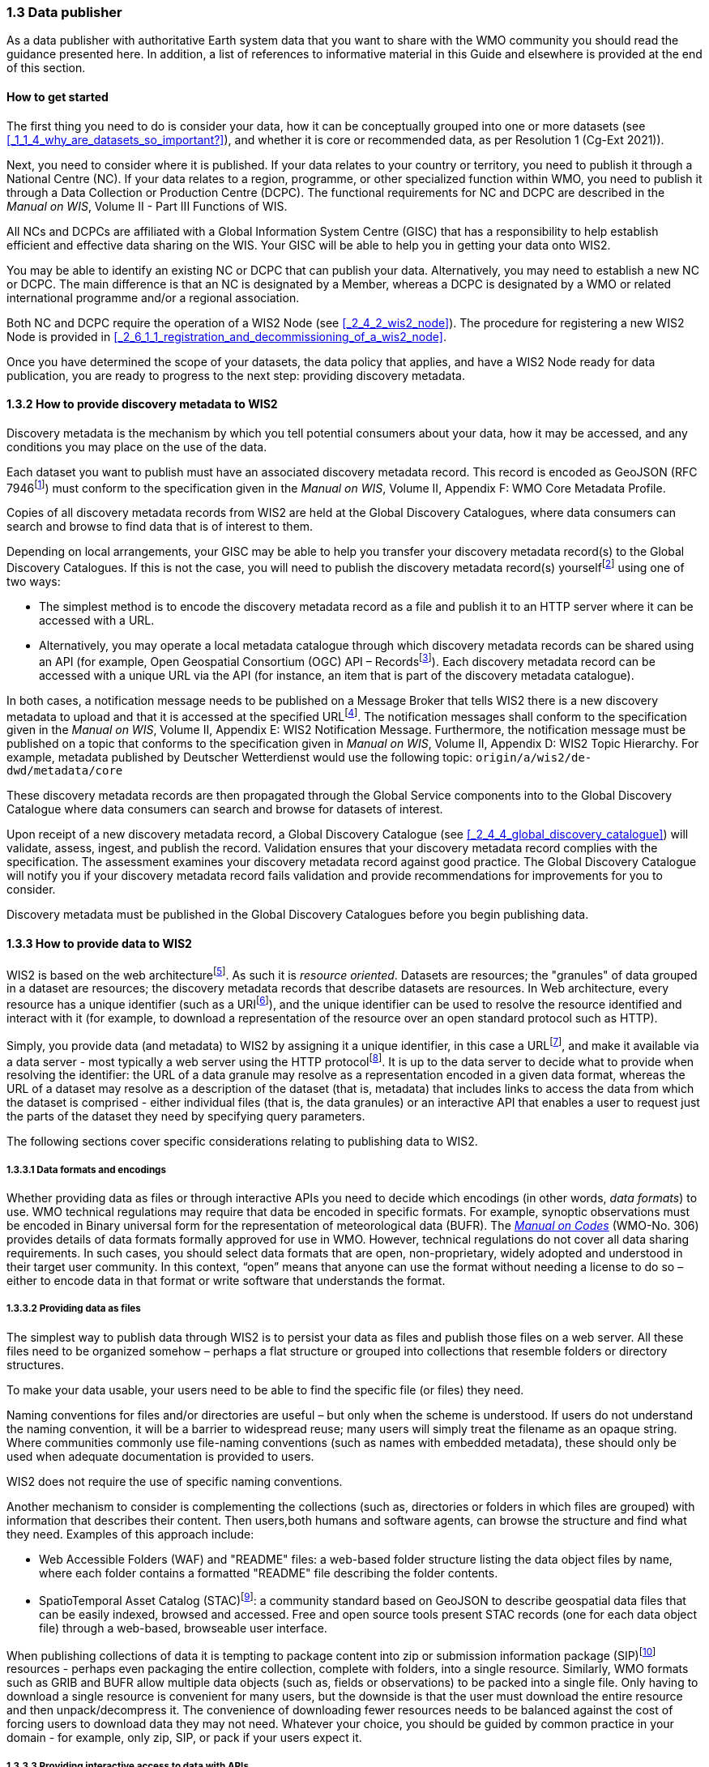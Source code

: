 === 1.3 Data publisher

As a data publisher with authoritative Earth system data that you want to share with the WMO community you should read the guidance presented here. In addition, a list of references to informative material in this Guide and elsewhere is provided at the end of this section.

==== How to get started

The first thing you need to do is consider your data, how it can be conceptually grouped into one or more datasets (see <<_1_1_4_why_are_datasets_so_important?>>), and whether it is core or recommended data, as per Resolution 1 (Cg-Ext 2021)).

Next, you need to consider where it is published. If your data relates to your country or territory, you need to publish it through a National Centre (NC). If your data relates to a region, programme, or other specialized function within WMO, you need to publish it through a Data Collection or Production Centre (DCPC). The functional requirements for NC and DCPC are described in the _Manual on WIS_, Volume II - Part III Functions of WIS.

All NCs and DCPCs are affiliated with a Global Information System Centre (GISC) that has a responsibility to help establish efficient and effective data sharing on the WIS. Your GISC will be able to help you in getting your data onto WIS2.

You may be able to identify an existing NC or DCPC that can publish your data. Alternatively, you may need to establish a new NC or DCPC. The main difference is that an NC is designated by a Member, whereas a DCPC is designated by a WMO or related international programme and/or a regional association.

Both NC and DCPC require the operation of a WIS2 Node (see <<_2_4_2_wis2_node>>). The procedure for registering a new WIS2 Node is provided in <<_2_6_1_1_registration_and_decommissioning_of_a_wis2_node>>. 

Once you have determined the scope of your datasets, the data policy that applies, and have a WIS2 Node ready for data publication, you are ready to progress to the next step: providing discovery metadata.

==== 1.3.2 How to provide discovery metadata to WIS2

Discovery metadata is the mechanism by which you tell potential consumers about your data, how it may be accessed, and any conditions you may place on the use of the data.

Each dataset you want to publish must have an associated discovery metadata record. This record is encoded as GeoJSON (RFC 7946footnote:[RFC 7946 - The GeoJSON Format: https://datatracker.ietf.org/doc/html/rfc7946]) must conform to the specification given in the _Manual on WIS_, Volume II, Appendix F: WMO Core Metadata Profile.

Copies of all discovery metadata records from WIS2 are held at the Global Discovery Catalogues, where data consumers can search and browse to find data that is of interest to them. 

Depending on local arrangements, your GISC may be able to help you transfer your discovery metadata record(s) to the Global Discovery Catalogues. If this is not the case, you will need to publish the discovery metadata record(s) yourselffootnote:[In the future, WIS2 may provide metadata publication services (such as, through a WIS2 metadata management portal) to assist with this task. However, such a service is not currently available.] using one of two ways:

* The simplest method is to encode the discovery metadata record as a file and publish it to an HTTP server where it can be accessed with a URL. 
* Alternatively, you may operate a local metadata catalogue through which discovery metadata records can be shared using an API (for example, Open Geospatial Consortium (OGC) API – Recordsfootnote:[OGC API - Records - Part 1: Core https://docs.ogc.org/DRAFTS/20-004.html]). Each discovery metadata record can be accessed with a unique URL via the API (for instance, an item that is part of the discovery metadata catalogue).

In both cases, a notification message needs to be published on a Message Broker that tells WIS2 there is a new discovery metadata to upload and that it is accessed at the specified URLfootnote:[Both data and metadata publication use the same notification message mechanism to advertise the availability of a new resource.]. The notification messages shall conform to the specification given in the _Manual on WIS_, Volume II, Appendix E: WIS2 Notification Message. Furthermore, the notification message must be published on a topic that conforms to the specification given in _Manual on WIS_, Volume II, Appendix D: WIS2 Topic Hierarchy. For example, metadata published by Deutscher Wetterdienst would use the following topic: ``origin/a/wis2/de-dwd/metadata/core``

These discovery metadata records are then propagated through the Global Service components into to the Global Discovery Catalogue where data consumers can search and browse for datasets of interest.

Upon receipt of a new discovery metadata record, a Global Discovery Catalogue (see <<_2_4_4_global_discovery_catalogue>>) will validate, assess, ingest, and publish the record. Validation ensures that your discovery metadata record complies with the specification. The assessment examines your discovery metadata record against good practice. The Global Discovery Catalogue will notify you if your discovery metadata record fails validation and provide recommendations for improvements for you to consider. 

Discovery metadata must be published in the Global Discovery Catalogues before you begin publishing data.

==== 1.3.3 How to provide data to WIS2

WIS2 is based on the web architecturefootnote:[Architecture of the World Wide Web https://www.w3.org/TR/webarch/]. As such it is _resource oriented_. Datasets are resources; the "granules" of data grouped in a dataset are resources; the discovery metadata records that describe datasets are resources. In Web architecture, every resource has a unique identifier (such as a URIfootnote:[RFC 3986 - Uniform Resource Identifier (URI) - Generic Syntax: https://datatracker.ietf.org/doc/html/rfc3986]), and the unique identifier can be used to resolve the resource identified and interact with it (for example, to download a representation of the resource over an open standard protocol such as HTTP).

Simply, you provide data (and metadata) to WIS2 by assigning it a unique identifier, in this case a URLfootnote:[The term "Uniform Resource Locator" (URL) refers to the subset of URIs that, in addition to identifying a resource, provide a means of locating the resource by describing its primary access mechanism (such as its network "location"). RFC 3986], and make it available via a data server - most typically a web server using the HTTP protocolfootnote:[WIS2 strongly prefers secure versions of protocols (such as HTTPS) wherein the communication protocol is encrypted using Transport Layer Security (TLS)]. It is up to the data server to decide what to provide when resolving the identifier: the URL of a data granule may resolve as a representation encoded in a given data format, whereas the URL of a dataset may resolve as a description of the dataset (that is, metadata) that includes links to access the data from which the dataset is comprised - either individual files (that is, the data granules) or an interactive API that enables a user to request just the parts of the dataset they need by specifying query parameters.

The following sections cover specific considerations relating to publishing data to WIS2.

===== 1.3.3.1 Data formats and encodings

Whether providing data as files or through interactive APIs you need to decide which encodings (in other words, _data formats_) to use. WMO technical regulations may require that data be encoded in specific formats. For example, synoptic observations must be encoded in Binary universal form for the representation of meteorological data (BUFR). The https://library.wmo.int/idurl/4/35625[_Manual on Codes_] (WMO-No. 306) provides details of data formats formally approved for use in WMO. However, technical regulations do not cover all data sharing requirements. In such cases, you should select data formats that are open, non-proprietary, widely adopted and understood in their target user community. In this context, “open” means that anyone can use the format without needing a license to do so – either to encode data in that format or write software that understands the format.

===== 1.3.3.2 Providing data as files

The simplest way to publish data through WIS2 is to persist your data as files and publish those files on a web server. All these files need to be organized somehow – perhaps a flat structure or grouped into collections that resemble folders or directory structures.

To make your data usable, your users need to be able to find the specific file (or files) they need.

Naming conventions for files and/or directories are useful – but only when the scheme is understood. If users do not understand the naming convention, it will be a barrier to widespread reuse; many users will simply treat the filename as an opaque string. Where communities commonly use file-naming conventions (such as names with embedded metadata), these should only be used when adequate documentation is provided to users.

WIS2 does not require the use of specific naming conventions.

Another mechanism to consider is complementing the collections (such as, directories or folders in which files are grouped) with information that describes their content. Then users,both humans and software agents, can browse the structure and find what they need. Examples of this approach include:

* Web Accessible Folders (WAF) and "README" files: a web-based folder structure listing the data object files by name, where each folder contains a formatted "README" file describing the folder contents.
* SpatioTemporal Asset Catalog (STAC)footnote:[Spatio Temporal Asset Catalogue (STAC) https://stacspec.org/en]: a community standard based on GeoJSON to describe geospatial data files that can be easily indexed, browsed and accessed. Free and open source tools present STAC records (one for each data object file) through a web-based, browseable user interface.

When publishing collections of data it is tempting to package content into zip or submission information package (SIP)footnote:[See https://www.iasa-web.org/tc04/submission-information-package-sip or end of https://www.eumetsat.int/formats] resources - perhaps even packaging the entire collection, complete with folders, into a single resource. Similarly, WMO formats such as GRIB and BUFR allow multiple data objects (such as, fields or observations) to be packed into a single file. Only having to download a single resource is convenient for many users, but the downside is that the user must download the entire resource and then unpack/decompress it. The convenience of downloading fewer resources needs to be balanced against the cost of forcing users to download data they may not need. Whatever your choice, you should be guided by common practice in your domain - for example, only zip, SIP, or pack if your users expect it.

===== 1.3.3.3 Providing interactive access to data with APIs

Interactive data access aims to support efficient data workflows by enabling client applications to request only the data that they need. The advantage of interactive data access is that it provides more flexibility. Data publishers can offer an API structured around how users want to work with the data rather than forcing them to work with the structure that is convenient for you as a data publisher.

But it is more complex to implement. You need a server running software that can: 

1. Interpret a user's request; 
2. Extract the data from wherever it is stored;
3. Package that data up and send it back to the user.

Importantly, when considering the use of interactive APIs to serve your data you need to plan for costs: every request to an interactive API requires computational resources to process.

Based on the experience of data publishers who have been using web APIs to serve their communities, this Guide makes the following recommendations about interactive APIs:

* First, interactive APIs should be self-describing. A data consumer should not need to know, a priori, how to make requests from an API. They should be able to discover this information from the API endpoint itself – even if this is just a link to a documentation page they need to read.
* Second, APIs should comply with OpenAPIfootnote:[OpenAPI Specification https://spec.openapis.org/oas/v3.1.0] version 3 or later. OpenAPI provides a standardized mechanism to describe the API. Tooling (free, commercial, etc.) is widely available that can read this metadata and automatically generate client applications to query the API.
* Third, the OGC has developed a suite of APIsfootnote:[Open Geospatial Consortium OGC API https://ogcapi.ogc.org/] (called "OGC APIs") that are designed specifically to provide APIs for geospatial data workflows (discovery, vizualization, access, processing/exploitation) – all of which build on OpenAPI. Among these, OGC API – Environmental Data Retrieval (EDR)footnote:[OGC API - Environmental Data Retrieval (EDR) https://ogcapi.ogc.org/edr], OGC API – Featuresfootnote:[OGC API - Features https://ogcapi.ogc.org/features], and OGC API - Coveragesfootnote:[OGC API - Coverages https://ogcapi.ogc.org/coverages] are considered particularly useful. Because these are open standards, there is an ever-growing suite of software implementations (both free and proprietary) that support them. We recommend that data publishers assess these open-standard API specifications to determine their suitability for publishing their datasets using APIs.

Finally, you should consider versioning your API to avoid breaking changes when adding new features. A common approach is addding a _version number_ prefix into the API path; e.g., ``/v1/service/{rest-of-path}`` or ``/service/v1/{rest-of-path}``.

More guidance on the use of interactive APIs in WIS2 is anticipated in future versions of this Guide.

===== 1.3.3.4 Providing data in (near) real-time

WIS2 is designed to support the data sharing needs of all WMO disciplines and domains. Among these, the World Weather Watch footnote:[WMO World Weather Watch https://wmo.int/world-weather-watch] drives specific needs for the rapid exchange of data to support weather forecasting.

To enable real-time data sharingfootnote:[In the context of WIS2, real-time implies anything from a few seconds to a few minutes - not the milliseconds required by some applications.], WIS2 uses notification messages to advertise the availability of a new resource, either data or discovery metadata, and how to access that resource. Notification messages are published to a queue on a Message Broker in your WIS2 Nodefootnote:[WIS2 ensures rapid global distribution of notification messages using a network of Global Brokers which subscribe to message brokers of WIS2 Nodes and republish notification messages (see <<_2_4_2_Global_Broker>>).] using the MQTT protocol and immediately delivered to everyone subscribing to that queue. A queue is associated with a specific _topic_, such as dataset.

For example, when a new temperature profile from a radio sonde deployment is added to a dataset of upper-air data measurements, a notification message will be published that includes the URL used to access the new temperature profile data. Everyone subscribing to notification messages about the upper-air measurement dataset would receive the notification message, identify the URL and download the new temperature profile data.

Optionally, data may be embedded in a notification message using a ``content`` object _in addition_ to publishing via the data server. Inline data must be encoded as ``UTF-8``, ``Base64``, or ``gzip``, and must not exceed 4096 bytes in length once encoded.

Notification messages are encoded as GeoJSON (RFC 7946) and must conform to the _Manual on WIS_, Volume II, Appendix E: WIS2 Notification Message.

The URL used in the notification message should refer only to the newly added data object (for example, the new temperature profile) rather than the entire dataset. However, the WIS2 Notification Message specification allows for multiple URLs to be provided. If you are providing your data through an interactive API, you might provide a "canonical" link (designated with link relation: ``"rel": "canonical"``footnote:[IANA Link Relations https://www.iana.org/assignments/link-relations/link-relations.xhtml]), and an additional link providing the URL for the root of the web service from where one can interact with or query the entire dataset.

You should include the dataset identifier in the notification message (``metadata_id`` property). This allows data consumers receiving the notification to cross reference with information provided in the discovery metadata for the dataset, such as the conditions of use specified in the data policy, rights, or license.

Furthermore, if you have implemented controlled access to your data (e.g., the use of an API key), you should include a security object in the download link that provides the pertinent information (for example, the access control mechanism used, and where/how a data consumer would need to register to request access). 

To ensure that data consumers can easily find the topics they want to subscribe to, data publishers must publish to an authorized topic, as specified in the _Manual on WIS_, Volume II, Appendix D: WIS2 Topic Hierarchy.

If your data seems to relate to more than one topic, select the most appropriate one. The topic-hierarchy is not a knowledge organization system - it is only used to ensure the uniqueness of topics for publishing notification messages. Discovery metadata is used to describe a dataset and its relevance to additional disciplines; each dataset is mapped to one, and only one, topic.

If the WIS2 Topic Hierarchy does not include a topic appropriate for your data, your should publish on an _experimental_ topic. This allows for data exchange to be established while the formalities are consideredfootnote:[The "experimental" topic is necessary for the WIS2 pre-operational phase and future pre-operational data exchange in test mode.]. Experimental topics are provided for each Earth-system discipline at level eight in the topic hierarchy (for example, ``origin/a/wis2/{centre-id}/data/{earth-system-discipline}/experimental/``). Data publishers can can extend the experimental branch with subtopics as they deem appropriate. Experimental topics are subject to change and will be removed once they are no longer needed. For more information, see _Manual on WIS_, Volume II, Appendix D: WIS2 Topic Hierarchy, section 1.2 Publishing guidelines.

Whatever topic is used, the discovery metadata provided to the Global Discovery Catalogue must include subscription links using that topicfootnote:[The Global Discovery Catalogue will reject discovery metadata records containing links to topics outside the official topic-hierarchy.]. The Global Broker will only republish notification messages on topics specified in the discovery metadata records.

===== 1.3.3.5 Considerations when providing Core data in WIS2

Core data, as specified in Resolution 1 (Cg-Ext 2021) is considered essential for the provision of services for the protection of life and property and for the well-being of all nations. Core data is provided on a free and unrestricted basis, without charge and with no conditions on use.

WIS2 ensures highly available, rapid access to _most_ core data via a collection of Global Caches (see <<_2_4_3_global_cache>>). Global Caches subscribe to notification messages about the availability of new core data published at WIS2 Nodes, download a copy of that data and republish it on a high-performance data server and then discard it after the retention period expires (normally after 24-hoursfootnote:[A Global Cache provides short-term hosting of data. Consequently, it is not an appropriate mechanism to provide access to archives of core data, such as Essential Climate Variables. Providers of such archive data must be prepared to serve such data directly from their WIS2 Node.]). Global Caches do not provide sophisticated APIs. They publish notification messages advertising the availability of data on their caches and allow users to download data via HTTPS using the URL in the notification message.

The URL included in a notification message that is used to access core data from a WIS2 Node, or the "canonical" URL if multiple URLs are provided, must:

1. Refer to an individual data object; and
2. Be directly resolvable, such that the data object can be downloaded simply by resolving the given URL without further action.

A Global Cache will download and cache the data object accessed via this URL.  

The Global Caches are designed to support Members efficiently share real-time and near real-time data; they take on the task of making sure that core data is available to all on a free and unrestricted basis, as required by the WMO Unified Data Policy (Resolution 1 (Cg-Ext(2021))).

Unfortunately, Global Caches cannot republish _all_ core data: there is a limit to how much data they can afford to serve. Currently, a Global Cache is expected to cache about 100 GB of core data each day.

If frequent updates to your dataset are very large (for example, weather prediction models or remote sensing observations) you will need to share the burden of distributing your data with the Global Cache operators. You should work with your GISC to determine the highest priority elements of your Core datasets that will be republished by the Global Caches.

For core data that is not to be cached, you must set the ``cache`` property in the notification message to ``false``footnote:[Default value for the ``cache`` property is ``true``; omission of the property will result in the data object being cached.]. 

You must ensure that core data that is not cached is publicly accessible from your WIS2 Node, that is, with no access control mechanisms in place.

A Global Cache operator may choose to disregard your cache preference - for example, if they feel that the content you are providing is large enough to impede the provision of caching services for other Membersfootnote:[Excessive data volume is not the only reason they may refuse to cache content. Other reasons include: too many small files, unreliable download from a WIS2 Node, etc.]. In such cases, the Global Cache operator will log this behaviour. In collaboration with the Global Cache operators, your GISC will work with you to resolve concerns. 

Finally, please note that Global Caches are under no obligation to cache data published on _experimental_ topics. For such data, the ``cache`` property should be set to ``false``.

===== 1.3.3.6 Implementing access control

Recommended data, as defined in Resolution 1 (Cg-Ext 2021), is exchanged on WIS2 in support of Earth system monitoring and prediction efforts and _may_ be provided with conditions on use. This means that you may control access to recommended data.

Access control should use only the "security schemes" for authentication and authorization specified in OpenAPIfootnote:[OpenAPI Security Scheme Object: https://spec.openapis.org/oas/v3.1.0#security-scheme-object].

Where access control is implemented, you should include a ``security`` object in download links provided in discovery metadata and notification messages that provide the user with pertinent information about the access control mechanism used and where/how they might register to request access. 

Recommended data is never cached by the Global Caches.

Use of core data must always be free and unrestricted. However, you may need to leverage existing systems with built-in access control when implementing the download service for your WIS2 Node. 

Example 1: API key. Your data server requires a valid API key to be included in download requests. The URLs used in notification messages should include a valid API key.footnote:[A specific API key should be used for data publication via WIS2 so that usage can be tracked.]footnote:[Given that users are encouraged to download Core data from the Global Cache, there will likely be only a few accesses using the WIS2 account's API key. If the usage quota for the WIS2 account is exceeded (for instance, further data access is blocked) then this should encourage users to download via the Global Cache as mandated in the _Manual on WIS_, Volume II.]

Example 2: Presigned URLs. Your data server uses a cloud-based object store that requires credentials to be provided when downloading data. The URLs used in notification messages should be _presigned_ with the data publisher's credentials and valid for the cache retention period (for example, 24-hours).footnote:[Working with presigned URLs on Amazon S3 https://docs.aws.amazon.com/AmazonS3/latest/userguide/using-presigned-url.html] 

In both cases, the URL provided in a notification message can be directly resolved without a user, or Global Cache, needing to take additional action such as providing credentials or authenticating. 

Finally, note that if you are only publishing core data, you may be able to entirely rely on the Global Caches to distribute your data. In such cases, your WIS2 Node may use Internet Protocol (IP)filtering to allow access only from Global Services. For more details, see section 2.6 Implementation and operation of a WIS2 Node.

===== 1.3.3.7 Providing access to data archives

There is no requirement for a WIS2 Node to publish notification messages about newly available data, however, the mechanism is available if needed (for instance, for real-time data exchange). Data archives published through WIS2 do not need to provide notification messages for data unless the user community has expressed a need to be rapidly notified about changes (for example, the addition of new records into a climate observation archive).

However, notification messages must still be used to share discovery metadata with WIS2. Given that the provision of metadata and subsequent updates is likely to be infrequent, it may be sufficient to "handcraft" a notification message and publish it locally on an MQTT brokerfootnote:[MQTT broker managed services are available online, often with a free (no cost) starter plan sufficient for infrequent publications of notifications about metadata. These provide a viable alternative to implementing an MQTT broker instance yourself.] or with help from a GISC. See above for more details on publishing discovery metadata to WIS2.

Note that some data archives are categorized as core data; for example, Essential Climate Variables. Core data may be distributed via the Global Caches. However, given that these provide only short-term hosting of data (for instance, 24-hours), Global Caches are not an appropriate mechanism to provide access to archives of core data. The archive must be accessed directly via the WIS2 Node.  

==== 1.3.4 Further reading for data publishers

As a data publisher planning to operate a WIS2 Node, as a minimum you should read the following sections:

* <<_1_1_introduction_to_wis2>>
* <<_2_1_wis2_architecture>>
* <<_2_2_roles_in_wis2>>
* <<_2_4_components_of_wis2>>
* <<_2_6_implementation_and_operation_of_a_wis2_node>>

The following sections are useful for further reading:

* <<_3_1_information_management>>
* <<_4_1_security>>
* <<_5_1_competencies>>

Note that sections _4.1. Security_ and _5.1. Competencies_ reference content originally published for WIS1. These remain largely applicable and will be updated in subsequent releases of this Guide. 

If you are publishing aviation weather data via WIS2 for onward transmission through the International Civil Aviation Organization (ICAO) System Wide Information Management (SWIM), you should also read: 
* <<_2_8_8_1_publishing_aviation_weather_data_through_wis2_into_icao_swim>>.

Finally, you should also review the specifications in the _Manual on WIS_, Volume II:

* Appendix D: WIS2 Topic Hierarchy
* Appendix E: WIS2 Notification Message
* Appendix F: WMO Core Metadata Profile 2

// include::sections/wis2node.adoc[]

